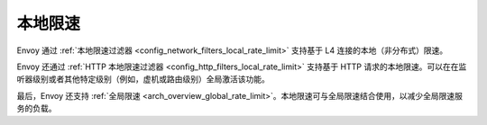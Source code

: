.. _arch_overview_local_rate_limit:

本地限速
===================

Envoy 通过 :ref:`本地限速过滤器 <config_network_filters_local_rate_limit>` 支持基于 L4 连接的本地（非分布式）限速。

Envoy 还通过 :ref:`HTTP 本地限速过滤器 <config_http_filters_local_rate_limit>` 支持基于 HTTP 请求的本地限速。可以在在监听器级别或者其他特定级别（例如，虚机或路由级别）全局激活该功能。

最后，Envoy 还支持 :ref:`全局限速 <arch_overview_global_rate_limit>`。本地限速可与全局限速结合使用，以减少全局限速服务的负载。
